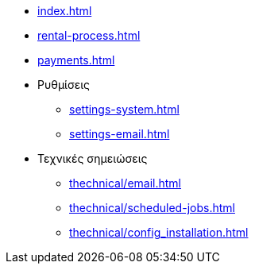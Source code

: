 * xref:index.adoc[]
* xref:rental-process.adoc[]
* xref:payments.adoc[]

* Ρυθμίσεις
** xref:settings-system.adoc[]
** xref:settings-email.adoc[]

* Τεχνικές σημειώσεις
** xref:thechnical/email.adoc[]
** xref:thechnical/scheduled-jobs.adoc[]
** xref:thechnical/config_installation.adoc[]
